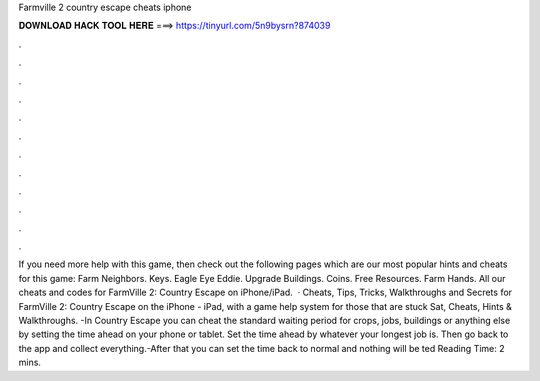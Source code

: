 Farmville 2 country escape cheats iphone

𝐃𝐎𝐖𝐍𝐋𝐎𝐀𝐃 𝐇𝐀𝐂𝐊 𝐓𝐎𝐎𝐋 𝐇𝐄𝐑𝐄 ===> https://tinyurl.com/5n9bysrn?874039

.

.

.

.

.

.

.

.

.

.

.

.

If you need more help with this game, then check out the following pages which are our most popular hints and cheats for this game: Farm Neighbors. Keys. Eagle Eye Eddie. Upgrade Buildings. Coins. Free Resources. Farm Hands. All our cheats and codes for FarmVille 2: Country Escape on iPhone/iPad.  · Cheats, Tips, Tricks, Walkthroughs and Secrets for FarmVille 2: Country Escape on the iPhone - iPad, with a game help system for those that are stuck Sat, Cheats, Hints & Walkthroughs. -In Country Escape you can cheat the standard waiting period for crops, jobs, buildings or anything else by setting the time ahead on your phone or tablet. Set the time ahead by whatever your longest job is. Then go back to the app and collect everything.-After that you can set the time back to normal and nothing will be ted Reading Time: 2 mins.